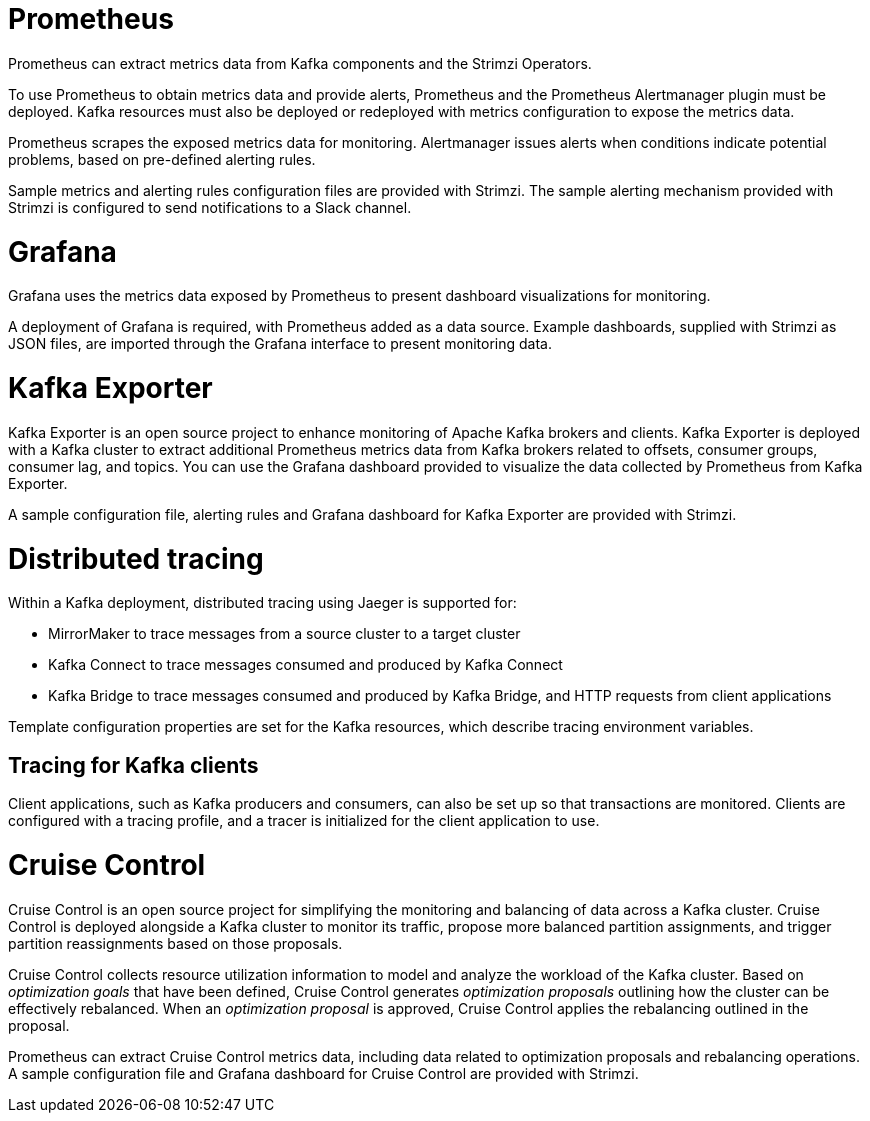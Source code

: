 // This module is included in:
//
// overview/assembly-metrics-overview.adoc

[id="metrics-overview-tools-{context}"]
= Prometheus

Prometheus can extract metrics data from Kafka components and the Strimzi Operators.

To use Prometheus to obtain metrics data and provide alerts, Prometheus and the Prometheus Alertmanager plugin must be deployed.
Kafka resources must also be deployed or redeployed with metrics configuration to expose the metrics data.

Prometheus scrapes the exposed metrics data for monitoring.
Alertmanager issues alerts when conditions indicate potential problems, based on pre-defined alerting rules. 

Sample metrics and alerting rules configuration files are provided with Strimzi.
The sample alerting mechanism provided with Strimzi is configured to send notifications to a Slack channel.

[id="metrics-overview-grafana_{context}"]
= Grafana

Grafana uses the metrics data exposed by Prometheus to present dashboard visualizations for monitoring.

A deployment of Grafana is required, with Prometheus added as a data source.
Example dashboards, supplied with Strimzi as JSON files, are imported through the Grafana interface to present monitoring data.

[id="metrics-overview-exporter_{context}"]
= Kafka Exporter

Kafka Exporter is an open source project to enhance monitoring of Apache Kafka brokers and clients.
Kafka Exporter is deployed with a Kafka cluster to extract additional Prometheus metrics data from Kafka brokers related to offsets, consumer groups, consumer lag, and topics.
You can use the Grafana dashboard provided to visualize the data collected by Prometheus from Kafka Exporter.

A sample configuration file, alerting rules and Grafana dashboard for Kafka Exporter are provided with Strimzi.

[id="metrics-overview-tracing_{context}"]
= Distributed tracing

Within a Kafka deployment, distributed tracing using Jaeger is supported for:

* MirrorMaker to trace messages from a source cluster to a target cluster
* Kafka Connect to trace messages consumed and produced by Kafka Connect
* Kafka Bridge to trace messages consumed and produced by Kafka Bridge, and HTTP requests from client applications

Template configuration properties are set for the Kafka resources, which describe tracing environment variables.

[discrete]
== Tracing for Kafka clients
Client applications, such as Kafka producers and consumers, can also be set up so that transactions are monitored.
Clients are configured with a tracing profile, and a tracer is initialized for the client application to use.

[id="metrics-overview-cruisecontrol_{context}"]
= Cruise Control

Cruise Control is an open source project for simplifying the monitoring and balancing of data across a Kafka cluster.
Cruise Control is deployed alongside a Kafka cluster to monitor its traffic, propose more balanced partition assignments, and trigger partition reassignments based on those proposals.

Cruise Control collects resource utilization information to model and analyze the workload of the Kafka cluster.
Based on _optimization goals_ that have been defined, Cruise Control generates _optimization proposals_ outlining how the cluster can be effectively rebalanced.
When an _optimization proposal_ is approved, Cruise Control applies the rebalancing outlined in the proposal.

Prometheus can extract Cruise Control metrics data, including data related to optimization proposals and rebalancing operations.
A sample configuration file and Grafana dashboard for Cruise Control are provided with Strimzi.
